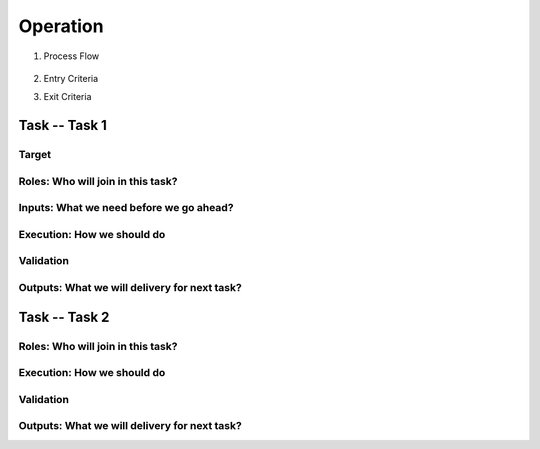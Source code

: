 .. 以两个点开始的内容是注释。不会出现编写的文档中。但是能体现文档书写者的思路。
.. 一般一个文件，内容，逻辑的分层，分到三级就可以， 最多四级. 也就是 
   H1. ########
   H2, ********
   H3, =================================================================
   H4. ---------
   
Operation
###################################################


#. Process Flow

	.. image:: images/08_operation_intro.png

#. Entry Criteria

#. Exit Criteria


Task -- Task 1
*******************************************************************

Target
=================================================================

Roles: Who will join in this task?
=================================================================

Inputs: What we need before we go ahead?
=================================================================

Execution: How we should do
=================================================================

Validation
=================================================================

Outputs: What we will delivery for next task?
=================================================================

Task -- Task 2
*******************************************************************

Roles: Who will join in this task?
=================================================================

Execution: How we should do
=================================================================

Validation
=================================================================

Outputs: What we will delivery for next task?
=================================================================








